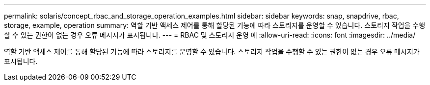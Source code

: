 ---
permalink: solaris/concept_rbac_and_storage_operation_examples.html 
sidebar: sidebar 
keywords: snap, snapdrive, rbac, storage, example, operation 
summary: 역할 기반 액세스 제어를 통해 할당된 기능에 따라 스토리지를 운영할 수 있습니다. 스토리지 작업을 수행할 수 있는 권한이 없는 경우 오류 메시지가 표시됩니다. 
---
= RBAC 및 스토리지 운영 예
:allow-uri-read: 
:icons: font
:imagesdir: ../media/


[role="lead"]
역할 기반 액세스 제어를 통해 할당된 기능에 따라 스토리지를 운영할 수 있습니다. 스토리지 작업을 수행할 수 있는 권한이 없는 경우 오류 메시지가 표시됩니다.

